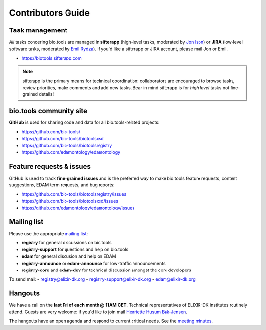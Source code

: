 Contributors Guide
==================

Task management
---------------
*All* tasks concering bio.tools are managed in **sifterapp** (high-level tasks, moderated by `Jon Ison <mailto:jison@cbs.dtu.dk>`_) or **JIRA** (low-level software tasks, moderated by `Emil Rydza <mailto:ekry@dtu.dk>`_).  If you'd like a sifterapp or JIRA account, please mail Jon or Emil. 

- https://biotools.sifterapp.com
 
.. note:: sifterapp is the primary means for technical coordination: collaborators are encouraged to browse tasks, review priorities, make comments and add new tasks.  Bear in mind sifterapp is for *high level* tasks not fine-grained details!


bio.tools community site
------------------------
**GitHub** is used for sharing code and data for all bio.tools-related projects:

- https://github.com/bio-tools/
- https://github.com/bio-tools/biotoolsxsd
- https://github.com/bio-tools/biotoolsregistry
- https://github.com/edamontology/edamontology

Feature requests & issues
-------------------------
GitHub is used to track **fine-grained issues** and is the preferred way to make bio.tools feature requests, content suggestions, EDAM term requests, and bug reports:

- https://github.com/bio-tools/biotoolsregistry/issues
- https://github.com/bio-tools/biotoolsxsd/issues
- https://github.com/edamontology/edamontology/issues

Mailing list
------------
Please use the appropriate `mailing list <http://elixirmail.cbs.dtu.dk/mailman/listinfo>`_:

- **registry** for general discussions on bio.tools
- **registry-support** for questions and help on bio.tools
- **edam** for general discusion and help on EDAM
- **registry-announce** or **edam-announce** for low-traffic announcements
- **registry-core** and **edam-dev** for technical discussion amongst the core developers 

To send mail:
- registry@elixir-dk.org
- registry-support@elixir-dk.org
- edam@elixir-dk.org

Hangouts
------------------
We have a call on the **last Fri of each month @ 11AM CET**.  Technical representatives of ELIXIR-DK institutes routinely attend.  Guests are very welcome: if you'd like to join mail `Henriette Husum Bak-Jensen <mailto:hhu@bio.ku.dk>`_.  

The hangouts have an open agenda and respond to current critical needs. See the `meeting minutes <http://biotools.readthedocs.org/en/latest/hangouts.html>`_.
